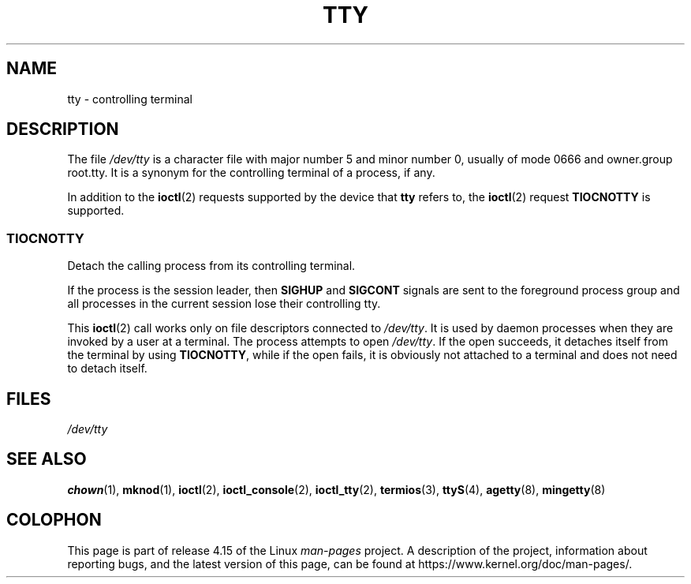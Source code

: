 .\" Copyright (c) 1993 Michael Haardt (michael@moria.de),
.\"     Fri Apr  2 11:32:09 MET DST 1993
.\"
.\" %%%LICENSE_START(GPLv2+_DOC_FULL)
.\" This is free documentation; you can redistribute it and/or
.\" modify it under the terms of the GNU General Public License as
.\" published by the Free Software Foundation; either version 2 of
.\" the License, or (at your option) any later version.
.\"
.\" The GNU General Public License's references to "object code"
.\" and "executables" are to be interpreted as the output of any
.\" document formatting or typesetting system, including
.\" intermediate and printed output.
.\"
.\" This manual is distributed in the hope that it will be useful,
.\" but WITHOUT ANY WARRANTY; without even the implied warranty of
.\" MERCHANTABILITY or FITNESS FOR A PARTICULAR PURPOSE.  See the
.\" GNU General Public License for more details.
.\"
.\" You should have received a copy of the GNU General Public
.\" License along with this manual; if not, see
.\" <http://www.gnu.org/licenses/>.
.\" %%%LICENSE_END
.\"
.\" Modified 1993-07-24 by Rik Faith (faith@cs.unc.edu)
.\" Modified 2003-04-07 by Michael Kerrisk
.\"
.TH TTY 4 2017-11-26 "Linux" "Linux Programmer's Manual"
.SH NAME
tty \- controlling terminal
.SH DESCRIPTION
The file
.I /dev/tty
is a character file with major number 5 and
minor number 0, usually of mode 0666 and owner.group root.tty.
It is a synonym for the controlling terminal of a process, if any.
.PP
In addition to the
.BR ioctl (2)
requests supported by the device that
.B tty
refers to, the
.BR ioctl (2)
request
.B TIOCNOTTY
is supported.
.SS TIOCNOTTY
Detach the calling process from its controlling terminal.
.PP
If the process is the session leader,
then
.B SIGHUP
and
.B SIGCONT
signals are sent to the foreground process group
and all processes in the current session lose their controlling tty.
.PP
This
.BR ioctl (2)
call works only on file descriptors connected
to
.IR /dev/tty .
It is used by daemon processes when they are invoked
by a user at a terminal.
The process attempts to open
.IR /dev/tty .
If the open succeeds, it
detaches itself from the terminal by using
.BR TIOCNOTTY ,
while if the
open fails, it is obviously not attached to a terminal and does not need
to detach itself.
.SH FILES
.I /dev/tty
.SH SEE ALSO
.BR chown (1),
.BR mknod (1),
.BR ioctl (2),
.BR ioctl_console (2),
.BR ioctl_tty (2),
.BR termios (3),
.BR ttyS (4),
.BR agetty (8),
.BR mingetty (8)
.SH COLOPHON
This page is part of release 4.15 of the Linux
.I man-pages
project.
A description of the project,
information about reporting bugs,
and the latest version of this page,
can be found at
\%https://www.kernel.org/doc/man\-pages/.
